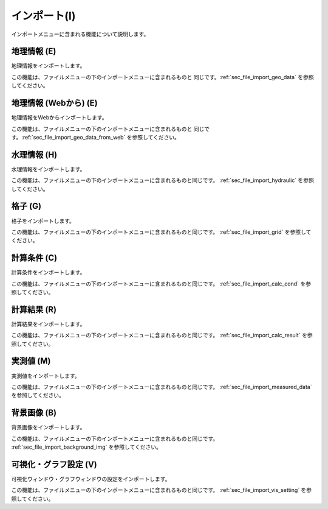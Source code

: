 
インポート(I)
==============

インポートメニューに含まれる機能について説明します。

地理情報 (E)
-------------

地理情報をインポートします。

この機能は、ファイルメニューの下のインポートメニューに含まれるものと
同じです。:ref:`sec_file_import_geo_data` を参照してください。

地理情報 (Webから) (E)
-------------

地理情報をWebからインポートします。

この機能は、ファイルメニューの下のインポートメニューに含まれるものと
同じです。:ref:`sec_file_import_geo_data_from_web` を参照してください。

水理情報 (H)
-------------

水理情報をインポートします。

この機能は、ファイルメニューの下のインポートメニューに含まれるものと同じです。
:ref:`sec_file_import_hydraulic` を参照してください。

格子 (G)
-----------

格子をインポートします。

この機能は、ファイルメニューの下のインポートメニューに含まれるものと同じです。
:ref:`sec_file_import_grid` を参照してください。

計算条件 (C)
------------

計算条件をインポートします。

この機能は、ファイルメニューの下のインポートメニューに含まれるものと同じです。
:ref:`sec_file_import_calc_cond` を参照してください。

計算結果 (R)
-------------

計算結果をインポートします。

この機能は、ファイルメニューの下のインポートメニューに含まれるものと同じです。
:ref:`sec_file_import_calc_result` を参照してください。

実測値 (M)
------------

実測値をインポートします。

この機能は、ファイルメニューの下のインポートメニューに含まれるものと同じです。
:ref:`sec_file_import_measured_data` を参照してください。

背景画像 (B)
-------------

背景画像をインポートします。

この機能は、ファイルメニューの下のインポートメニューに含まれるものと同じです。
:ref:`sec_file_import_background_img` を参照してください。

可視化・グラフ設定 (V)
----------------------

可視化ウィンドウ・グラフウィンドウの設定をインポートします。

この機能は、ファイルメニューの下のインポートメニューに含まれるものと同じです。
:ref:`sec_file_import_vis_setting` を参照してください。
